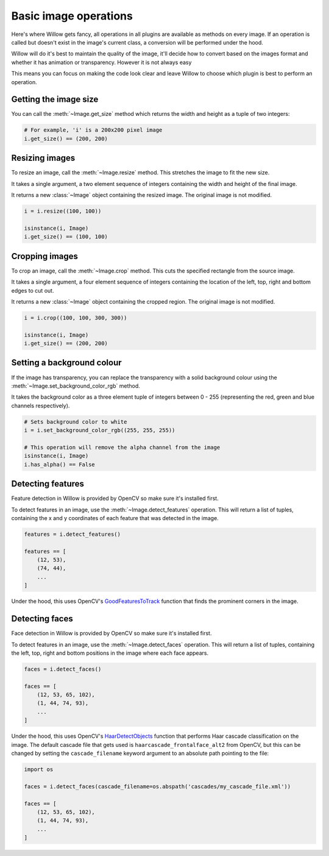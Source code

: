Basic image operations
======================

Here's where Willow gets fancy, all operations in all plugins are available as
methods on every image. If an operation is called but doesn't exist in the
image's current class, a conversion will be performed under the hood.

Willow will do it's best to maintain the quality of the image, it'll decide how
to convert based on the images format and whether it has animation or transparency.
However it is not always easy

This means you can focus on making the code look clear and leave Willow to choose
which plugin is best to perform an operation.

Getting the image size
----------------------

You can call the :meth:`~Image.get_size` method which returns the width and
height as a tuple of two integers:

.. code-block:: python

    # For example, 'i' is a 200x200 pixel image
    i.get_size() == (200, 200)

Resizing images
---------------

To resize an image, call the :meth:`~Image.resize` method. This stretches the
image to fit the new size.

It takes a single argument, a two element sequence of integers containing the
width and height of the final image.

It returns a new :class:`~Image` object containing the resized image. The
original image is not modified.

.. code-block:: python

    i = i.resize((100, 100))

    isinstance(i, Image)
    i.get_size() == (100, 100)

Cropping images
---------------

To crop an image, call the :meth:`~Image.crop` method. This cuts the specified
rectangle from the source image.

It takes a single argument, a four element sequence of integers containing the
location of the left, top, right and bottom edges to cut out.

It returns a new :class:`~Image` object containing the cropped region. The
original image is not modified.

.. code-block:: python

    i = i.crop((100, 100, 300, 300))

    isinstance(i, Image)
    i.get_size() == (200, 200)

Setting a background colour
---------------------------

If the image has transparency, you can replace the transparency with a solid
background colour using the :meth:`~Image.set_background_color_rgb` method.

It takes the background color as a three element tuple of integers between
0 - 255 (representing the red, green and blue channels respectively).

.. code-block:: python

    # Sets background color to white
    i = i.set_background_color_rgb((255, 255, 255))

    # This operation will remove the alpha channel from the image
    isinstance(i, Image)
    i.has_alpha() == False

Detecting features
------------------

Feature detection in Willow is provided by OpenCV so make sure it's installed first.

To detect features in an image, use the  :meth:`~Image.detect_features` operation.
This will return a list of tuples, containing the x and y coordinates of each
feature that was detected in the image.

.. code-block:: python

    features = i.detect_features()

    features == [
        (12, 53),
        (74, 44),
        ...
    ]

Under the hood, this uses OpenCV's GoodFeaturesToTrack_ function that finds the
prominent corners in the image.

.. _GoodFeaturesToTrack: http://docs.opencv.org/3.0-beta/modules/imgproc/doc/feature_detection.html#goodfeaturestotrack

Detecting faces
---------------

Face detection in Willow is provided by OpenCV so make sure it's installed first.

To detect features in an image, use the  :meth:`~Image.detect_faces` operation.
This will return a list of tuples, containing the left, top, right and bottom
positions in the image where each face appears.

.. code-block:: python

    faces = i.detect_faces()

    faces == [
        (12, 53, 65, 102),
        (1, 44, 74, 93),
        ...
    ]

Under the hood, this uses OpenCV's HaarDetectObjects_ function that performs
Haar cascade classification on the image. The default cascade file that gets
used is ``haarcascade_frontalface_alt2`` from OpenCV, but this can be changed
by setting the ``cascade_filename`` keyword argument to an absolute path
pointing to the file:

.. code-block:: python

    import os

    faces = i.detect_faces(cascade_filename=os.abspath('cascades/my_cascade_file.xml'))

    faces == [
        (12, 53, 65, 102),
        (1, 44, 74, 93),
        ...
    ]

.. _HaarDetectObjects: http://docs.opencv.org/2.4/modules/objdetect/doc/cascade_classification.html#CvSeq*%20cvHaarDetectObjects%28const%20CvArr*%20image,%20CvHaarClassifierCascade*%20cascade,%20CvMemStorage*%20storage,%20double%20scale_factor,%20int%20min_neighbors,%20int%20flags,%20CvSize%20min_size,%20CvSize%20max_size%29
